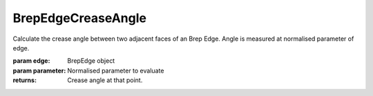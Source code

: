 BrepEdgeCreaseAngle
-------------------

.. py:Function:: BrepEdgeCreaseAngle(edge, parameter=0.5)


Calculate the crease angle between two adjacent faces of an Brep Edge.
Angle is measured at normalised parameter of edge.

:param edge: BrepEdge object
:param parameter: Normalised parameter to evaluate

:returns: Crease angle at that point.
